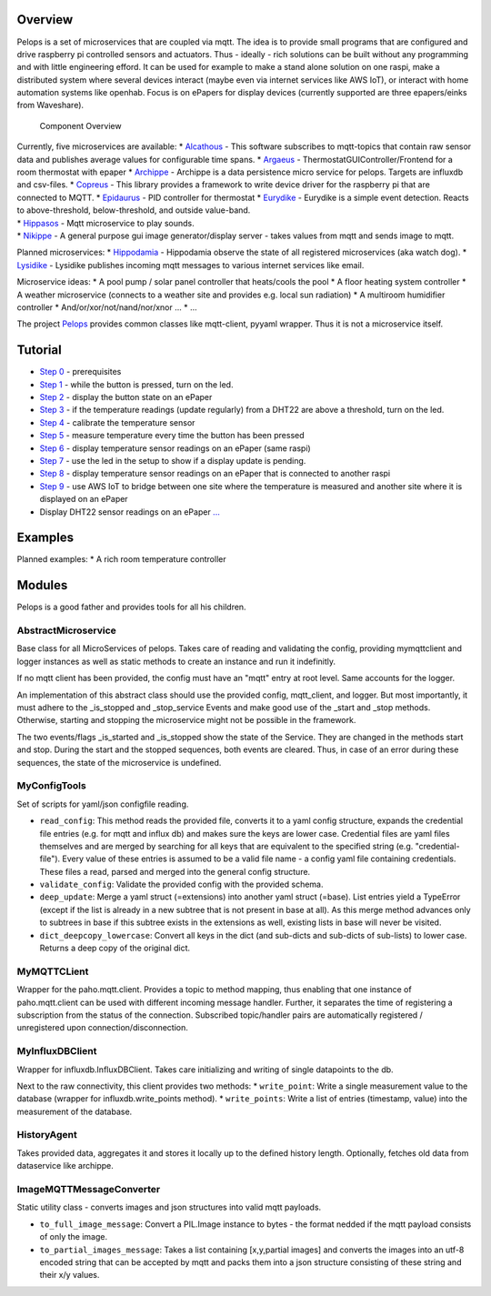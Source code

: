 Overview
========

Pelops is a set of microservices that are coupled via mqtt. The idea is
to provide small programs that are configured and drive raspberry pi
controlled sensors and actuators. Thus - ideally - rich solutions can be
built without any programming and with little engineering efford. It can
be used for example to make a stand alone solution on one raspi, make a
distributed system where several devices interact (maybe even via
internet services like AWS IoT), or interact with home automation
systems like openhab. Focus is on ePapers for display devices (currently
supported are three epapers/einks from Waveshare).

.. figure:: img/Microservice%20Overview.png
   :alt: Component Overview

   Component Overview

| Currently, five microservices are available: \*
  `Alcathous <https://gitlab.com/pelops/alcathous>`__ - This software
  subscribes to mqtt-topics that contain raw sensor data and publishes
  average values for configurable time spans. \*
  `Argaeus <https://gitlab.com/pelops/argaeus>`__ -
  ThermostatGUIController/Frontend for a room thermostat with epaper \*
  `Archippe <https://gitlab.com/pelops/archippe>`__ - Archippe is a data
  persistence micro service for pelops. Targets are influxdb and
  csv-files. \* `Copreus <https://gitlab.com/pelops/copreus>`__ - This
  library provides a framework to write device driver for the raspberry
  pi that are connected to MQTT. \*
  `Epidaurus <https://gitlab.com/pelops/epidaurus>`__ - PID controller
  for thermostat \* `Eurydike <https://gitlab.com/pelops/eurydike>`__ -
  Eurydike is a simple event detection. Reacts to above-threshold,
  below-threshold, and outside value-band.
| \* `Hippasos <https://gitlab.com/pelops/hippasos>`__ - Mqtt
  microservice to play sounds.
| \* `Nikippe <https://gitlab.com/pelops/nikippe>`__ - A general purpose
  gui image generator/display server - takes values from mqtt and sends
  image to mqtt.

Planned microservices: \*
`Hippodamia <https://gitlab.com/pelops/hippodamia>`__ - Hippodamia
observe the state of all registered microservices (aka watch dog). \*
`Lysidike <https://gitlab.com/pelops/lysidike>`__ - Lysidike publishes
incoming mqtt messages to various internet services like email.

Microservice ideas: \* A pool pump / solar panel controller that
heats/cools the pool \* A floor heating system controller \* A weather
microservice (connects to a weather site and provides e.g. local sun
radiation) \* A multiroom humidifier controller \*
And/or/xor/not/nand/nor/xnor ... \* ...

The project `Pelops <https://gitlab.com/pelops/pelops>`__ provides
common classes like mqtt-client, pyyaml wrapper. Thus it is not a
microservice itself.

Tutorial
========

-  `Step
   0 <https://gitlab.com/pelops/pelops/tree/master/examples/0_setup.md>`__
   - prerequisites
-  `Step
   1 <https://gitlab.com/pelops/pelops/tree/master/examples/1_input-output.md>`__
   - while the button is pressed, turn on the led.
-  `Step
   2 <https://gitlab.com/pelops/pelops/tree/master/examples/2_input-display.md>`__
   - display the button state on an ePaper
-  `Step
   3 <https://gitlab.com/pelops/pelops/tree/master/examples/3_temperature-threshold-output.md>`__
   - if the temperature readings (update regularly) from a DHT22 are
   above a threshold, turn on the led.
-  `Step
   4 <https://gitlab.com/pelops/pelops/tree/master/examples/4_temperature-calibration.md>`__
   - calibrate the temperature sensor
-  `Step
   5 <https://gitlab.com/pelops/pelops/tree/master/examples/5_temperature-on-demand.md>`__
   - measure temperature every time the button has been pressed
-  `Step
   6 <https://gitlab.com/pelops/pelops/tree/master/examples/6_temperature-display.md>`__
   - display temperature sensor readings on an ePaper (same raspi)
-  `Step
   7 <https://gitlab.com/pelops/pelops/tree/master/examples/7_display-activity-led.md>`__
   - use the led in the setup to show if a display update is pending.
-  `Step
   8 <https://gitlab.com/pelops/pelops/tree/master/examples/8_temperature-remote-display.md>`__
   - display temperature sensor readings on an ePaper that is connected
   to another raspi
-  `Step
   9 <https://gitlab.com/pelops/pelops/tree/master/examples/9_two-sites.md>`__
   - use AWS IoT to bridge between one site where the temperature is
   measured and another site where it is displayed on an ePaper

-  Display DHT22 sensor readings on an ePaper
   `... <https://gitlab.com/pelops/pelops/tree/master/examples/display_temperature.md>`__

Examples
========

Planned examples: \* A rich room temperature controller

Modules
=======

Pelops is a good father and provides tools for all his children.

AbstractMicroservice
--------------------

Base class for all MicroServices of pelops. Takes care of reading and
validating the config, providing mymqttclient and logger instances as
well as static methods to create an instance and run it indefinitly.

If no mqtt client has been provided, the config must have an "mqtt"
entry at root level. Same accounts for the logger.

An implementation of this abstract class should use the provided config,
mqtt\_client, and logger. But most importantly, it must adhere to the
\_is\_stopped and \_stop\_service Events and make good use of the
\_start and \_stop methods. Otherwise, starting and stopping the
microservice might not be possible in the framework.

The two events/flags \_is\_started and \_is\_stopped show the state of
the Service. They are changed in the methods start and stop. During the
start and the stopped sequences, both events are cleared. Thus, in case
of an error during these sequences, the state of the microservice is
undefined.

MyConfigTools
-------------

Set of scripts for yaml/json configfile reading.

-  ``read_config``: This method reads the provided file, converts it to
   a yaml config structure, expands the credential file entries (e.g.
   for mqtt and influx db) and makes sure the keys are lower case.
   Credential files are yaml files themselves and are merged by
   searching for all keys that are equivalent to the specified string
   (e.g. "credential-file"). Every value of these entries is assumed to
   be a valid file name - a config yaml file containing credentials.
   These files a read, parsed and merged into the general config
   structure.

-  ``validate_config``: Validate the provided config with the provided
   schema.

-  ``deep_update``: Merge a yaml struct (=extensions) into another yaml
   struct (=base). List entries yield a TypeError (except if the list is
   already in a new subtree that is not present in base at all). As this
   merge method advances only to subtrees in base if this subtree exists
   in the extensions as well, existing lists in base will never be
   visited.

-  ``dict_deepcopy_lowercase``: Convert all keys in the dict (and
   sub-dicts and sub-dicts of sub-lists) to lower case. Returns a deep
   copy of the original dict.

MyMQTTCLient
------------

Wrapper for the paho.mqtt.client. Provides a topic to method mapping,
thus enabling that one instance of paho.mqtt.client can be used with
different incoming message handler. Further, it separates the time of
registering a subscription from the status of the connection. Subscribed
topic/handler pairs are automatically registered / unregistered upon
connection/disconnection.

MyInfluxDBClient
----------------

Wrapper for influxdb.InfluxDBClient. Takes care initializing and writing
of single datapoints to the db.

Next to the raw connectivity, this client provides two methods: \*
``write_point``: Write a single measurement value to the database
(wrapper for influxdb.write\_points method). \* ``write_points``: Write
a list of entries (timestamp, value) into the measurement of the
database.

HistoryAgent
------------

Takes provided data, aggregates it and stores it locally up to the
defined history length. Optionally, fetches old data from dataservice
like archippe.

ImageMQTTMessageConverter
-------------------------

Static utility class - converts images and json structures into valid
mqtt payloads.

-  ``to_full_image_message``: Convert a PIL.Image instance to bytes -
   the format nedded if the mqtt payload consists of only the image.
-  ``to_partial_images_message``: Takes a list containing [x,y,partial
   images] and converts the images into an utf-8 encoded string that can
   be accepted by mqtt and packs them into a json structure consisting
   of these string and their x/y values.

